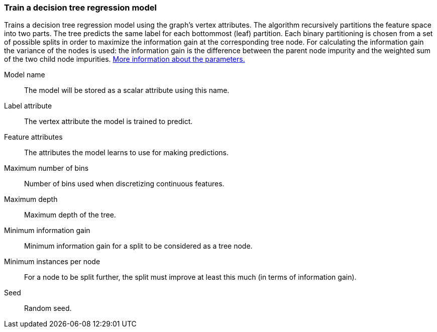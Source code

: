 ### Train a decision tree regression model

Trains a decision tree regression model using the graph's vertex attributes.
The algorithm recursively partitions the feature space into two parts. The tree
predicts the same label for each bottommost (leaf) partition. Each binary
partitioning is chosen from a set of possible splits in order to maximize the
information gain at the corresponding tree node. For calculating the information
gain the variance of the nodes is used:
the information gain is the difference between the parent node impurity and the
weighted sum of the two child node impurities.
https://spark.apache.org/docs/latest/mllib-decision-tree.html#basic-algorithm[More information about the parameters.]
====
[[name]] Model name::
The model will be stored as a scalar attribute using this name.

[[label]] Label attribute::
The vertex attribute the model is trained to predict.

[[features]] Feature attributes::
The attributes the model learns to use for making predictions.

[[maxbins]] Maximum number of bins::
Number of bins used when discretizing continuous features.

[[maxdepth]] Maximum depth::
Maximum depth of the tree.

[[mininfogain]] Minimum information gain::
Minimum information gain for a split to be considered as a tree node.

[[minInstancesPerNode]] Minimum instances per node::
For a node to be split further, the split must improve at least this much
(in terms of information gain).

[[seed]] Seed::
Random seed.
====
